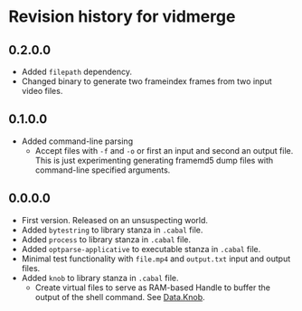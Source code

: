 * Revision history for vidmerge

** 0.2.0.0
# [2023-06-30 Fri 20:31:15 -03]
- Added =filepath= dependency.
- Changed binary to generate two frameindex frames from two input
  video files.

** 0.1.0.0
# [2023-06-29]
- Added command-line parsing
  + Accept files with =-f= and =-o= or first an input and second an
    output file. This is just experimenting generating framemd5 dump
    files with command-line specified arguments.

** 0.0.0.0
# [2023-06-29]
- First version. Released on an unsuspecting world.
- Added =bytestring= to library stanza in =.cabal= file.
- Added =process= to library stanza in =.cabal= file.
- Added =optparse-applicative= to executable stanza in =.cabal= file.
- Minimal test functionality with =file.mp4= and =output.txt= input and
  output files.
- Added =knob= to library stanza in =.cabal= file.
  + Create virtual files to serve as RAM-based Handle to buffer the
    output of the shell command. See [[https://hackage.haskell.org/package/knob-0.2.2/docs/Data-Knob.html][Data.Knob]].

